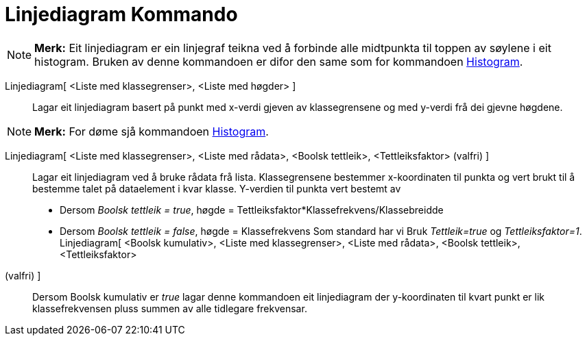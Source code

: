 = Linjediagram Kommando
:page-en: commands/FrequencyPolygon
ifdef::env-github[:imagesdir: /nn/modules/ROOT/assets/images]

[NOTE]
====

*Merk:* Eit linjediagram er ein linjegraf teikna ved å forbinde alle midtpunkta til toppen av søylene i eit histogram.
Bruken av denne kommandoen er difor den same som for kommandoen xref:/commands/Histogram.adoc[Histogram].

====

Linjediagram[ <Liste med klassegrenser>, <Liste med høgder> ]::
  Lagar eit linjediagram basert på punkt med x-verdi gjeven av klassegrensene og med y-verdi frå dei gjevne høgdene.

[NOTE]
====

*Merk:* For døme sjå kommandoen xref:/commands/Histogram.adoc[Histogram].

====

Linjediagram[ <Liste med klassegrenser>, <Liste med rådata>, <Boolsk tettleik>, <Tettleiksfaktor> (valfri) ]::
  Lagar eit linjediagram ved å bruke rådata frå lista. Klassegrensene bestemmer x-koordinaten til punkta og vert brukt
  til å bestemme talet på dataelement i kvar klasse. Y-verdien til punkta vert bestemt av
  * Dersom _Boolsk tettleik = true_, høgde = Tettleiksfaktor*Klassefrekvens/Klassebreidde
  * Dersom _Boolsk tettleik = false_, høgde = Klassefrekvens
  Som standard har vi Bruk _Tettleik=true_ og _Tettleiksfaktor=1_.
Linjediagram[ <Boolsk kumulativ>, <Liste med klassegrenser>, <Liste med rådata>, <Boolsk tettleik>, <Tettleiksfaktor>
(valfri) ]::
  Dersom Boolsk kumulativ er _true_ lagar denne kommandoen eit linjediagram der y-koordinaten til kvart punkt er lik
  klassefrekvensen pluss summen av alle tidlegare frekvensar.
